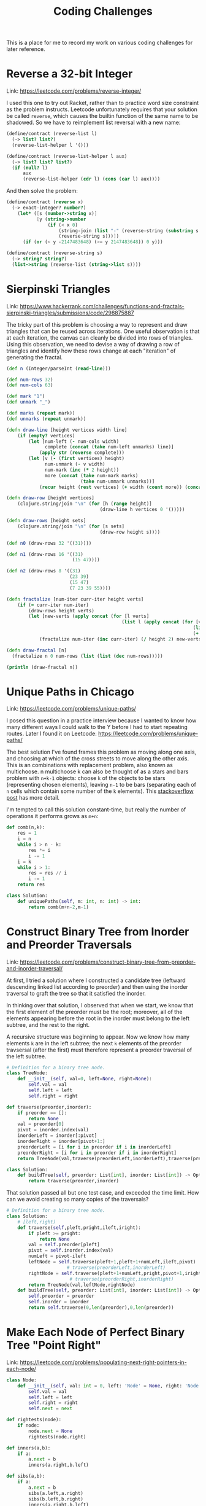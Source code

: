 #+TITLE: Coding Challenges

This is a place for me to record my work on various coding challenges
for later reference.

* Reverse a 32-bit Integer
Link: https://leetcode.com/problems/reverse-integer/

I used this one to try out Racket, rather than to practice word size
constraint as the problem instructs. Leetcode unfortunately requires
that your solution be called ~reverse~, which causes the builtin
function of the same name to be shadowed. So we have to reimplement
list reversal with a new name:
#+begin_src scheme
  (define/contract (reverse-list l)
    (-> list? list?)
    (reverse-list-helper l '()))

  (define/contract (reverse-list-helper l aux)
    (-> list? list? list?)
    (if (null? l)
        aux
        (reverse-list-helper (cdr l) (cons (car l) aux))))
#+end_src
And then solve the problem:
#+begin_src scheme
  (define/contract (reverse x)
    (-> exact-integer? number?)
      (let* ([s (number->string x)]
             [y (string->number
                 (if (< x 0)
                     (string-join (list "-" (reverse-string (substring s 1))) "")
                     (reverse-string s)))])
        (if (or (< y -2147483648) (>= y 2147483648)) 0 y)))

  (define/contract (reverse-string s)
    (-> string? string?)
    (list->string (reverse-list (string->list s))))
#+end_src

* Sierpinski Triangles
Link:
https://www.hackerrank.com/challenges/functions-and-fractals-sierpinski-triangles/submissions/code/298875887

The tricky part of this problem is choosing a way to represent and
draw triangles that can be reused across iterations. One useful
observation is that at each iteration, the canvas can cleanly be
divided into rows of triangles. Using this observation, we need to
devise a way of drawing a row of triangles and identify how these rows
change at each "iteration" of generating the fractal.
#+begin_src clojure
  (def n (Integer/parseInt (read-line)))

  (def num-rows 32)
  (def num-cols 63)

  (def mark "1")
  (def unmark "_")

  (def marks (repeat mark))
  (def unmarks (repeat unmark))

  (defn draw-line [height vertices width line]
      (if (empty? vertices)
          (let [num-left (- num-cols width)
                complete (concat (take num-left unmarks) line)]
              (apply str (reverse complete)))
          (let [v (- (first vertices) height)
                num-unmark (- v width)
                num-mark (inc (* 2 height))
                more (concat (take num-mark marks)
                             (take num-unmark unmarks))]
              (recur height (rest vertices) (+ width (count more)) (concat more line)))))

  (defn draw-row [height vertices]
      (clojure.string/join "\n" (for [h (range height)]
                                    (draw-line h vertices 0 '()))))

  (defn draw-rows [height sets]
      (clojure.string/join "\n" (for [s sets]
                                    (draw-row height s))))

  (def n0 (draw-rows 32 '((31))))

  (def n1 (draw-rows 16 '((31)
                          (15 47))))
                           
  (def n2 (draw-rows 8 '((31)
                         (23 39)
                         (15 47)
                         (7 23 39 55))))

  (defn fractalize [num-iter curr-iter height verts]
      (if (= curr-iter num-iter)
          (draw-rows height verts)
          (let [new-verts (apply concat (for [l verts]
                                            (list l (apply concat (for [v l]
                                                                      (list (- v (/ height 2))
                                                                      (+ v (/ height 2))))))))]
              (fractalize num-iter (inc curr-iter) (/ height 2) new-verts))))

  (defn draw-fractal [n]
    (fractalize n 0 num-rows (list (list (dec num-rows)))))

  (println (draw-fractal n))
#+end_src

* Unique Paths in Chicago
Link: https://leetcode.com/problems/unique-paths/

I posed this question in a practice interview because I wanted to know
how many different ways I could walk to the Y before I had to start
repeating routes. Later I found it on Leetcode:
https://leetcode.com/problems/unique-paths/

The best solution I've found frames this problem as moving along one
axis, and choosing at which of the cross streets to move along the
other axis. This is an combinations with replacement problem, also
known as multichoose. n multichoose k can also be thought of as a
stars and bars problem with ~n+k-1~ objects: choose ~k~ of the objects
to be stars (representing chosen elements), leaving ~n-1~ to be bars
(separating each of ~n~ cells which contain some number of the ~k~
elements). This [[https://math.stackexchange.com/a/3903700][stackoverflow post]] has more detail.

I'm tempted to call this solution constant-time, but really the number
of operations it performs grows as ~m+n~:
#+begin_src python
  def comb(n,k):
      res = 1
      i = n
      while i > n - k:
          res *= i
          i -= 1
      i = k
      while i > 1:
          res = res // i
          i -= 1
      return res

  class Solution:
      def uniquePaths(self, m: int, n: int) -> int:
          return comb(m+n-2,m-1)
#+end_src

* Construct Binary Tree from Inorder and Preorder Traversals
Link:
https://leetcode.com/problems/construct-binary-tree-from-preorder-and-inorder-traversal/

At first, I tried a solution where I constructed a candidate tree
(leftward descending linked list according to preorder) and then using
the inorder traversal to graft the tree so that it satisfied the
inorder.

In thinking over that solution, I observed that when we start, we know
that the first element of the preorder must be the root; moreover, all
of the elements appearing before the root in the inorder must belong
to the left subtree, and the rest to the right.

A recursive structure was beginning to appear. Now we know how many
elements ~k~ are in the left subtree; the next ~k~ elements of the
preorder travsersal (after the first) must therefore represent a
preorder traversal of the left subtree.

#+begin_src python
  # Definition for a binary tree node.
  class TreeNode:
      def __init__(self, val=0, left=None, right=None):
          self.val = val
          self.left = left
          self.right = right
#+end_src

#+begin_src python
def traverse(preorder,inorder):
    if preorder == []:
        return None
    val = preorder[0]
    pivot = inorder.index(val)
    inorderLeft = inorder[:pivot]
    inorderRight = inorder[pivot+1:]
    preorderLeft = [i for i in preorder if i in inorderLeft]
    preorderRight = [i for i in preorder if i in inorderRight]    
    return TreeNode(val,traverse(preorderLeft,inorderLeft),traverse(preorderRight,inorderRight))

class Solution:
    def buildTree(self, preorder: List[int], inorder: List[int]) -> Optional[TreeNode]:
        return traverse(preorder,inorder)
      
#+end_src

That solution passed all but one test case, and exceeded the time
limit. How can we avoid creating so many copies of the traversals?

#+begin_src python
  # Definition for a binary tree node.
  class Solution:
      # [left,right)
      def traverse(self,pleft,pright,ileft,iright):
          if pleft >= pright:
              return None
          val = self.preorder[pleft]
          pivot = self.inorder.index(val)
          numLeft = pivot-ileft
          leftNode = self.traverse(pleft+1,pleft+1+numLeft,ileft,pivot)
                        # traverse(preorderLeft,inorderLeft)
          rightNode = self.traverse(pleft+1+numLeft,pright,pivot+1,iright)
                         # traverse(preorderRight,inorderRight)
          return TreeNode(val,leftNode,rightNode)
      def buildTree(self, preorder: List[int], inorder: List[int]) -> Optional[TreeNode]:
          self.preorder = preorder
          self.inorder = inorder
          return self.traverse(0,len(preorder),0,len(preorder))
#+end_src

* Make Each Node of Perfect Binary Tree "Point Right"
Link:
https://leetcode.com/problems/populating-next-right-pointers-in-each-node/
#+begin_src python
  class Node:
      def __init__(self, val: int = 0, left: 'Node' = None, right: 'Node' = None, next: 'Node' = None):
          self.val = val
          self.left = left
          self.right = right
          self.next = next
        
  def rightests(node):
      if node:
          node.next = None
          rightests(node.right)

  def inners(a,b):
      if a:
          a.next = b
          inners(a.right,b.left)

  def sibs(a,b):
      if a:
          a.next = b
          sibs(a.left,a.right)
          sibs(b.left,b.right)
          inners(a.right,b.left)

  class Solution:
      def connect(self, root: 'Optional[Node]') -> 'Optional[Node]':
          if root:
              sibs(root.left,root.right)
          rightests(root)
          return root
#+end_src

* Implement ~x^n~
I remember implementing this in SICP using tail-recursion. I applied
the same principle to come up with this iterative solution:
#+begin_src python
aclass Solution:
    def myPow(self, x: float, n: int) -> float:
        if n < 0:
            return 1/self.myPow(x,-n)
        res = 1
        while n:
            if n & 1:
                res *= x
            x *= x
            n = n >> 1
        return res
#+end_src

* Maximum Number of Colinear Points
Link: https://leetcode.com/problems/max-points-on-a-line/

The brute-force solution is somewhat clear: for each line between two
points, check how many points it hits and return the max. The tricky
part ends up being how you store a line:
#+begin_src python
class Solution:
    def maxPoints(self, points: List[List[int]]) -> int:
        if len(points) < 2:
            return len(points)
        d = {}
        dx = {}
        for i in range(len(points)):
            for j in range(i+1,len(points)):
                x1 = points[i][0]
                y1 = points[i][1]
                x2 = points[j][0]
                y2 = points[j][1]
                if x1 != x2:
                    m = (y2-y1)/(x2-x1)
                    b = y1 - m*x1
                    m2 = round(m,10)
                    b2 = round(b,10)
                    if (m2,b2) in d:
                        d[(m2,b2)] += 1
                    else:
                        d[(m2,b2)] = 1
                else:
                    if x1 in dx:
                        dx[x1] += 1
                    else:
                        dx[x1] = 1
        m1 = max(d.values()) if len(d.values()) > 0 else 0
        m2 = max(dx.values()) if len(dx.values()) > 0 else 0
        if m1 > m2:
            pair = max(d,key=d.get)
            m = pair[0]
            b = pair[1]
            tot = 0
            for k in range(len(points)):
                if math.isclose(points[k][1],m*points[k][0]+b):
                    tot += 1
            return tot
        else:
            x = max(dx,key=dx.get)
            tot = 0
            for k in range(len(points)):
                if points[k][0] == x:
                    tot += 1
            return tot
#+end_src

* Median of Two Sorted Arrays
Link: https://leetcode.com/problems/median-of-two-sorted-arrays/

First of all, an O(n+m) solution is easy: merge the two arrays in
O(n+m) time and return the median. But if we want a logarithmic
solution, we have to repetitively halve the problem.
    
Both are sorted, so we can binary search them "together"
somehow. Perhaps we can start with a bound on the median and tighten
it.
    
By looking through a few examples, I identified an optimal
substructure: the overall median will sit somewhere between the first
median and the second, which means we can sort of knock of half of the
array left of the lower median, and half of the array right of the
greater median. The name of the game ended up being properly
addressing edge cases:
 #+begin_src python
def getMedianSorted(l,r,n):
    # if empty, return anything
    if r <= l:
        return -42069
    i = (l+r) // 2
    m = 0
    if (r-l) % 2 == 0:
        m =  (n[i-1] + n[i]) / 2
    else:
        m = n[i]
    return m

def getMedianWithExtras(n,l,r,e):
    if (r-l) % 2 == 0:
        i = (r+l)//2 - 1
        a = sorted(n[i-len(e):i+len(e)+2]+e)
        return getMedianSorted(0,len(a),a)
    else:
        i = (r+l)//2
        a = sorted(n[i-len(e):i+len(e)+1]+e)
        return getMedianSorted(0,len(a),a)
    
class Solution:
    def getMedian(self,l1,r1,l2,r2):
        # if one is empty, we return the median of the other
        if l1 == r1:
            return getMedianSorted(l2,r2,self.nums2)
        if l2 == r2:
            return getMedianSorted(l1,r1,self.nums1)
        # next check the medians
        m1 = getMedianSorted(l1,r1,self.nums1)
        m2 = getMedianSorted(l2,r2,self.nums2)
        if m1 == m2:
            return m1
        if r1-l1 < 6 and r2-l2 < 6:
            arr = sorted(self.nums1[l1:r1]+self.nums2[l2:r2])
            return getMedianSorted(0,len(arr),arr)
        # we may get to a case where 1 array has 2 elements, which we can't reduce!
        if r1-l1 < 3:
            return getMedianWithExtras(self.nums2,l2,r2,self.nums1[l1:r1])
        if r2-l2 < 3:
            return getMedianWithExtras(self.nums1,l1,r1,self.nums2[l2:r2])
        numOutL = int((r1-l1-1)//2)
        numOutR = int((r2-l2-1)//2)
        numOut = min(numOutL,numOutR)
        if m1 < m2:
            return self.getMedian(l1+numOut,r1,l2,r2-numOut)
        else:
            return self.getMedian(l1,r1-numOut,l2+numOut,r2)
            
    def findMedianSortedArrays(self, nums1: List[int], nums2: List[int]) -> float:
        # it is given that m+n >= 1
        self.nums1 = nums1
        self.nums2 = nums2
        return self.getMedian(0,len(nums1),0,len(nums2))
#+end_src

* How many trailing zeroes in ~n!~?
Link: https://leetcode.com/problems/factorial-trailing-zeroes/
A good application for the fundamental theorem of arithmetic!
#+begin_src python
  class Solution:
      def getPrimesInFact(self,prime,fact):
          acc = 0
          i = prime
          while i <= fact:
              acc += fact // i
              i *= prime
          return acc
    
      def trailingZeroes(self, n: int) -> int:
          twos = self.getPrimesInFact(2,n)
          fives = self.getPrimesInFact(5,n)
          return min(twos,fives)
#+end_src
It wasn't until after looking at the solution that I realized that
the prime factorization of ~n!~ is always saturated with twos! The
first call to ~getPrimesInFact~ is unnecessary.
